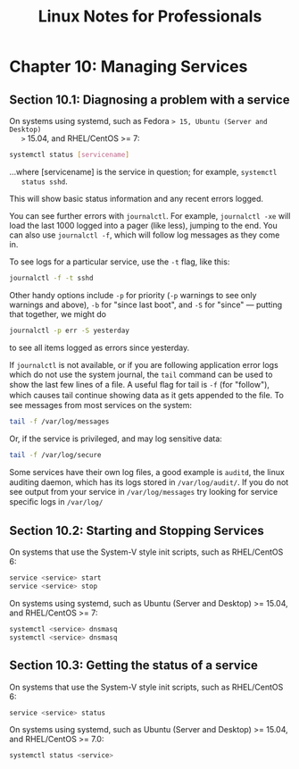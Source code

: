 #+STARTUP: showeverything
#+title: Linux Notes for Professionals

* Chapter 10: Managing Services

** Section 10.1: Diagnosing a problem with a service

   On systems using systemd, such as Fedora => 15, Ubuntu (Server and Desktop)
   >= 15.04, and RHEL/CentOS >= 7:

#+begin_src bash
  systemctl status [servicename]
#+end_src

   ...where [servicename] is the service in question; for example, ~systemctl
   status sshd~.

   This will show basic status information and any recent errors logged.

   You can see further errors with ~journalctl~. For example, ~journalctl -xe~
   will load the last 1000 logged into a pager (like less), jumping to the end.
   You can also use ~journalctl -f~, which will follow log messages as they come
   in.

   To see logs for a particular service, use the ~-t~ flag, like this:

#+begin_src bash
  journalctl -f -t sshd
#+end_src

   Other handy options include ~-p~ for priority (~-p~ warnings to see only
   warnings and above), ~-b~ for "since last boot", and ~-S~ for "since" —
   putting that together, we might do

#+begin_src bash
  journalctl -p err -S yesterday
#+end_src

   to see all items logged as errors since yesterday.

   If ~journalctl~ is not available, or if you are following application error
   logs which do not use the system journal, the ~tail~ command can be used to
   show the last few lines of a ﬁle. A useful ﬂag for tail is ~-f~ (for
   "follow"), which causes tail continue showing data as it gets appended to the
   ﬁle. To see messages from most services on the system:

#+begin_src bash
  tail -f /var/log/messages
#+end_src

   Or, if the service is privileged, and may log sensitive data:

#+begin_src bash
  tail -f /var/log/secure
#+end_src

   Some services have their own log ﬁles, a good example is ~auditd~, the linux
   auditing daemon, which has its logs stored in ~/var/log/audit/~. If you do
   not see output from your service in ~/var/log/messages~ try looking for
   service speciﬁc logs in ~/var/log/~

** Section 10.2: Starting and Stopping Services

   On systems that use the System-V style init scripts, such as RHEL/CentOS 6:

#+begin_src bash
  service <service> start
  service <service> stop
#+end_src

   On systems using systemd, such as Ubuntu (Server and Desktop) >= 15.04, and
   RHEL/CentOS >= 7:

#+begin_src bash
  systemctl <service> dnsmasq
  systemctl <service> dnsmasq
#+end_src

** Section 10.3: Getting the status of a service

   On systems that use the System-V style init scripts, such as RHEL/CentOS 6:

#+begin_src bash
  service <service> status
#+end_src

   On systems using systemd, such as Ubuntu (Server and Desktop) >= 15.04, and
   RHEL/CentOS >= 7.0:

#+begin_src bash
  systemctl status <service>
#+end_src
